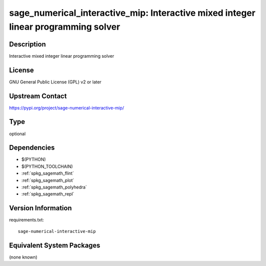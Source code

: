 .. _spkg_sage_numerical_interactive_mip:

sage_numerical_interactive_mip: Interactive mixed integer linear programming solver
===================================================================================

Description
-----------

Interactive mixed integer linear programming solver

License
-------

GNU General Public License (GPL) v2 or later

Upstream Contact
----------------

https://pypi.org/project/sage-numerical-interactive-mip/



Type
----

optional


Dependencies
------------

- $(PYTHON)
- $(PYTHON_TOOLCHAIN)
- :ref:`spkg_sagemath_flint`
- :ref:`spkg_sagemath_plot`
- :ref:`spkg_sagemath_polyhedra`
- :ref:`spkg_sagemath_repl`

Version Information
-------------------

requirements.txt::

    sage-numerical-interactive-mip

Equivalent System Packages
--------------------------

(none known)
